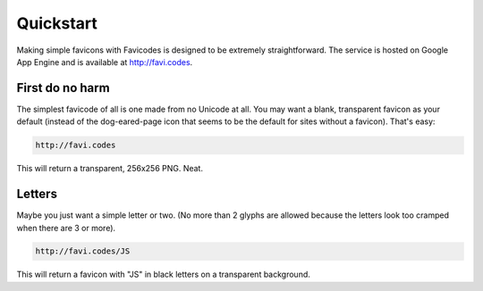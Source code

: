 ==========
Quickstart
==========

Making simple favicons with Favicodes is designed to be extremely straightforward. The
service is hosted on Google App Engine and is available at http://favi.codes.


First do no harm
================

The simplest favicode of all is one made from no Unicode at all. You may want a blank,
transparent favicon as your default (instead of the dog-eared-page icon that seems to
be the default for sites without a favicon). That's easy:

.. code-block::

    http://favi.codes

This will return a transparent, 256x256 PNG. Neat.


Letters
=======

Maybe you just want a simple letter or two. (No more than 2 glyphs are allowed 
because the letters look too cramped when there are 3 or more). 


.. code-block::

    http://favi.codes/JS

This will return a favicon with "JS" in black letters on a transparent background. 
